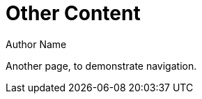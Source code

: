 = Other Content
Author Name
:idprefix:
:idseparator: -
:!example-caption:
:!table-caption:
:page-pagination:

Another page, to demonstrate navigation.
